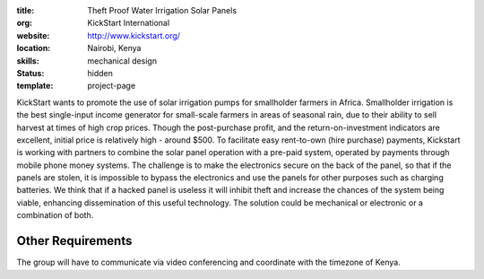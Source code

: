 :title: Theft Proof Water Irrigation Solar Panels
:org: KickStart International
:website: http://www.kickstart.org/
:location: Nairobi, Kenya
:skills: mechanical design
:status: hidden
:template: project-page

KickStart wants to promote the use of solar irrigation pumps for smallholder
farmers in Africa. Smallholder irrigation is the best single-input income
generator for small-scale farmers in areas of seasonal rain, due to their
ability to sell harvest at times of high crop prices. Though the post-purchase
profit, and the return-on-investment indicators are excellent, initial price is
relatively high - around $500. To facilitate easy rent-to-own (hire purchase)
payments, Kickstart is working with partners to combine the solar panel
operation with a pre-paid system, operated by payments through mobile phone
money systems. The challenge is to make the electronics secure on the back of
the panel, so that if the panels are stolen, it is impossible to bypass the
electronics and use the panels for other purposes such as charging batteries.
We think that if a hacked panel is useless it will inhibit theft and increase
the chances of the system being viable, enhancing dissemination of this useful
technology. The solution could be mechanical or electronic or a combination of
both.

Other Requirements
==================

The group will have to communicate via video conferencing and coordinate with
the timezone of Kenya.

